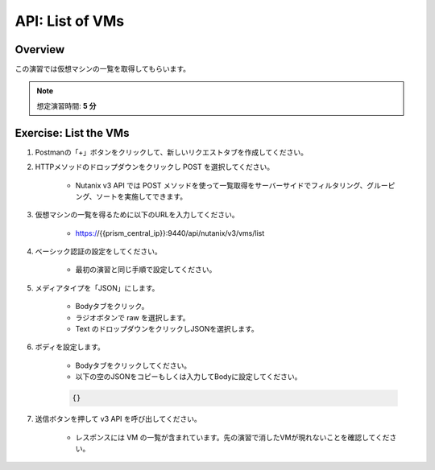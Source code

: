 .. _api_vm_list:

----------------------
API: List of VMs
----------------------

Overview
++++++++

この演習では仮想マシンの一覧を取得してもらいます。

.. note::

  想定演習時間: **5 分**



Exercise: List the VMs
+++++++++++++++++++++++++++++++++++++++++++

#. Postmanの「+」ボタンをクリックして、新しいリクエストタブを作成してください。

#. HTTPメソッドのドロップダウンをクリックし POST を選択してください。

    - Nutanix v3 API では POST メソッドを使って一覧取得をサーバーサイドでフィルタリング、グルーピング、ソートを実施してできます。

#. 仮想マシンの一覧を得るために以下のURLを入力してください。

    - https://{{prism_central_ip}}:9440/api/nutanix/v3/vms/list

#. ベーシック認証の設定をしてください。

    - 最初の演習と同じ手順で設定してください。

#. メディアタイプを「JSON」にします。

    - Bodyタブをクリック。
    - ラジオボタンで raw を選択します。
    - Text のドロップダウンをクリックしJSONを選択します。

#. ボディを設定します。

    - Bodyタブをクリックしてください。
    - 以下の空のJSONをコピーもしくは入力してBodyに設定してください。

    .. code-block:: bash

      {}

    .. figure:: images/apimetajson.png

#. 送信ボタンを押して v3 API を呼び出してください。

    - レスポンスには VM の一覧が含まれています。先の演習で消したVMが現れないことを確認してください。

  .. figure:: images/vmlist.png
